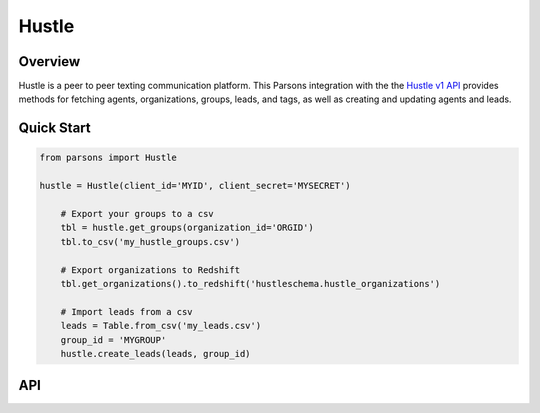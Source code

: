 Hustle
======

********
Overview
********

Hustle is a peer to peer texting communication platform. This Parsons integration with the
the `Hustle v1 API <https://api.hustle.com/docs/>`_ provides methods for fetching agents,
organizations, groups, leads, and tags, as well as creating and updating agents and leads.

.. notes::
  Authentication
    Hustle uses the `OAuth2 client credentials flow <https://www.oauth.com/oauth2-servers/access-tokens/client-credentials/>`_.
    Clients with a Hustle account can obtain the client ID and client secret needed to request a token which
    grants to access the Hustle API for 2 hours before expiring.

    **Warning:** 10 failed attempts to generate an access token will result in a temporary block on your IP address, and
    100 failed attempts in 24 hour results in a permanent ban.

  API Limits
    There is a limit of 100 requests per second for endpoints returning resources.

***********
Quick Start
***********

.. code-block:: python

    from parsons import Hustle

    hustle = Hustle(client_id='MYID', client_secret='MYSECRET')

	# Export your groups to a csv
	tbl = hustle.get_groups(organization_id='ORGID')
	tbl.to_csv('my_hustle_groups.csv')

	# Export organizations to Redshift
	tbl.get_organizations().to_redshift('hustleschema.hustle_organizations')

	# Import leads from a csv
	leads = Table.from_csv('my_leads.csv')
	group_id = 'MYGROUP'
	hustle.create_leads(leads, group_id)

***
API
***

.. autoclass :: parsons.Hustle
   :inherited-members:
   :members:
